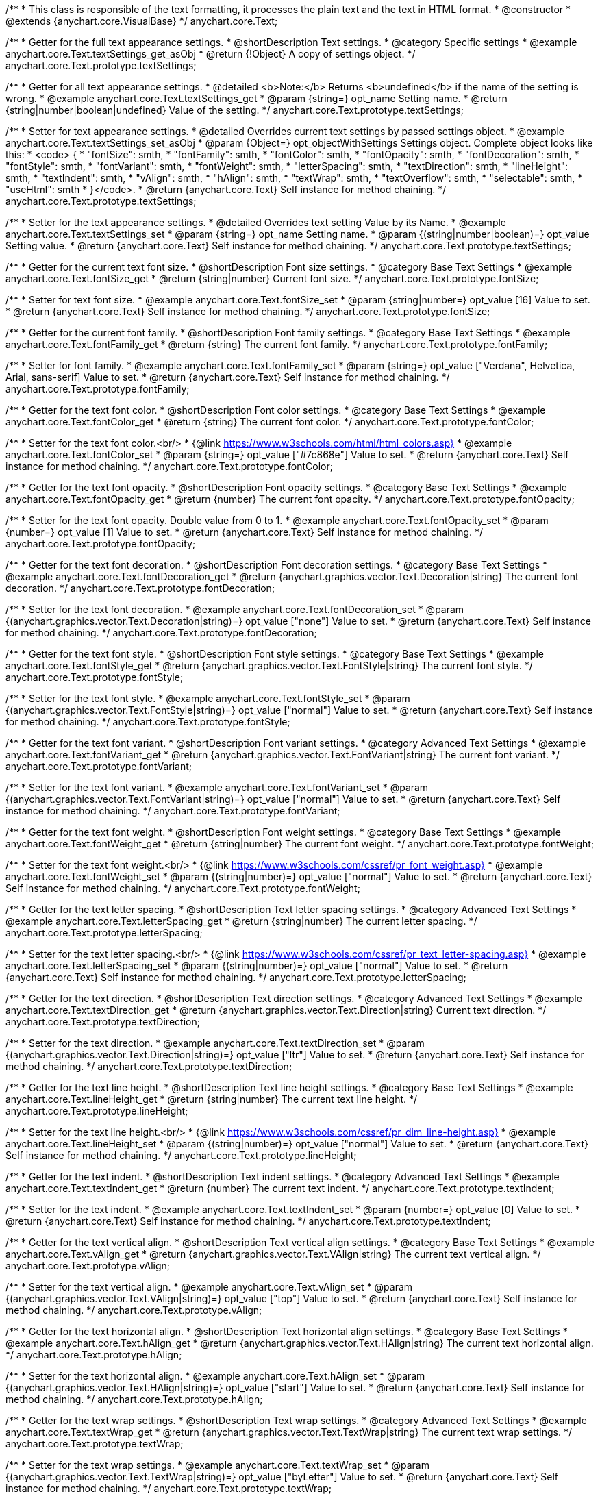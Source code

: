 /**
 * This class is responsible of the text formatting, it processes the plain text and the text in HTML format.
 * @constructor
 * @extends {anychart.core.VisualBase}
 */
anychart.core.Text;


//----------------------------------------------------------------------------------------------------------------------
//
//  anychart.core.Text.prototype.textSettings
//
//----------------------------------------------------------------------------------------------------------------------

/**
 * Getter for the full text appearance settings.
 * @shortDescription Text settings.
 * @category Specific settings
 * @example anychart.core.Text.textSettings_get_asObj
 * @return {!Object} A copy of settings object.
 */
anychart.core.Text.prototype.textSettings;

/**
 * Getter for all text appearance settings.
 * @detailed <b>Note:</b> Returns <b>undefined</b> if the name of the setting is wrong.
 * @example anychart.core.Text.textSettings_get
 * @param {string=} opt_name Setting name.
 * @return {string|number|boolean|undefined} Value of the setting.
 */
anychart.core.Text.prototype.textSettings;

/**
 * Setter for text appearance settings.
 * @detailed Overrides current text settings by passed settings object.
 * @example anychart.core.Text.textSettings_set_asObj
 * @param {Object=} opt_objectWithSettings Settings object. Complete object looks like this:
 * <code>   {
 *      "fontSize": smth,
 *      "fontFamily": smth,
 *      "fontColor": smth,
 *      "fontOpacity": smth,
 *      "fontDecoration": smth,
 *      "fontStyle": smth,
 *      "fontVariant": smth,
 *      "fontWeight": smth,
 *      "letterSpacing": smth,
 *      "textDirection": smth,
 *      "lineHeight": smth,
 *      "textIndent": smth,
 *      "vAlign": smth,
 *      "hAlign": smth,
 *      "textWrap": smth,
 *      "textOverflow": smth,
 *      "selectable": smth,
 *      "useHtml": smth
 *    }</code>.
 * @return {anychart.core.Text} Self instance for method chaining.
 */
anychart.core.Text.prototype.textSettings;

/**
 * Setter for the text appearance settings.
 * @detailed Overrides text setting Value by its Name.
 * @example anychart.core.Text.textSettings_set
 * @param {string=} opt_name Setting name.
 * @param {(string|number|boolean)=} opt_value Setting value.
 * @return {anychart.core.Text} Self instance for method chaining.
 */
anychart.core.Text.prototype.textSettings;


//----------------------------------------------------------------------------------------------------------------------
//
//  anychart.core.Text.prototype.fontSize
//
//----------------------------------------------------------------------------------------------------------------------

/**
 * Getter for the current text font size.
 * @shortDescription Font size settings.
 * @category Base Text Settings
 * @example anychart.core.Text.fontSize_get
 * @return {string|number} Current font size.
 */
anychart.core.Text.prototype.fontSize;

/**
 * Setter for text font size.
 * @example anychart.core.Text.fontSize_set
 * @param {string|number=} opt_value [16] Value to set.
 * @return {anychart.core.Text} Self instance for method chaining.
 */
anychart.core.Text.prototype.fontSize;


//----------------------------------------------------------------------------------------------------------------------
//
//  anychart.core.Text.prototype.fontFamily
//
//----------------------------------------------------------------------------------------------------------------------

/**
 * Getter for the current font family.
 * @shortDescription Font family settings.
 * @category Base Text Settings
 * @example anychart.core.Text.fontFamily_get
 * @return {string} The current font family.
 */
anychart.core.Text.prototype.fontFamily;

/**
 * Setter for font family.
 * @example anychart.core.Text.fontFamily_set
 * @param {string=} opt_value ["Verdana", Helvetica, Arial, sans-serif] Value to set.
 * @return {anychart.core.Text} Self instance for method chaining.
 */
anychart.core.Text.prototype.fontFamily;


//----------------------------------------------------------------------------------------------------------------------
//
//  anychart.core.Text.prototype.fontColor
//
//----------------------------------------------------------------------------------------------------------------------

/**
 * Getter for the text font color.
 * @shortDescription Font color settings.
 * @category Base Text Settings
 * @example anychart.core.Text.fontColor_get
 * @return {string} The current font color.
 */
anychart.core.Text.prototype.fontColor;

/**
 * Setter for the text font color.<br/>
 * {@link https://www.w3schools.com/html/html_colors.asp}
 * @example anychart.core.Text.fontColor_set
 * @param {string=} opt_value ["#7c868e"] Value to set.
 * @return {anychart.core.Text} Self instance for method chaining.
 */
anychart.core.Text.prototype.fontColor;


//----------------------------------------------------------------------------------------------------------------------
//
//  anychart.core.Text.prototype.fontOpacity
//
//----------------------------------------------------------------------------------------------------------------------

/**
 * Getter for the text font opacity.
 * @shortDescription Font opacity settings.
 * @category Base Text Settings
 * @example anychart.core.Text.fontOpacity_get
 * @return {number} The current font opacity.
 */
anychart.core.Text.prototype.fontOpacity;

/**
 * Setter for the text font opacity. Double value from 0 to 1.
 * @example anychart.core.Text.fontOpacity_set
 * @param {number=} opt_value [1] Value to set.
 * @return {anychart.core.Text} Self instance for method chaining.
 */
anychart.core.Text.prototype.fontOpacity;


//----------------------------------------------------------------------------------------------------------------------
//
//  anychart.core.Text.prototype.fontDecoration
//
//----------------------------------------------------------------------------------------------------------------------

/**
 * Getter for the text font decoration.
 * @shortDescription Font decoration settings.
 * @category Base Text Settings
 * @example anychart.core.Text.fontDecoration_get
 * @return {anychart.graphics.vector.Text.Decoration|string} The current font decoration.
 */
anychart.core.Text.prototype.fontDecoration;

/**
 * Setter for the text font decoration.
 * @example anychart.core.Text.fontDecoration_set
 * @param {(anychart.graphics.vector.Text.Decoration|string)=} opt_value ["none"] Value to set.
 * @return {anychart.core.Text} Self instance for method chaining.
 */
anychart.core.Text.prototype.fontDecoration;


//----------------------------------------------------------------------------------------------------------------------
//
//  anychart.core.Text.prototype.fontStyle
//
//----------------------------------------------------------------------------------------------------------------------

/**
 * Getter for the text font style.
 * @shortDescription Font style settings.
 * @category Base Text Settings
 * @example anychart.core.Text.fontStyle_get
 * @return {anychart.graphics.vector.Text.FontStyle|string} The current font style.
 */
anychart.core.Text.prototype.fontStyle;

/**
 * Setter for the text font style.
 * @example anychart.core.Text.fontStyle_set
 * @param {(anychart.graphics.vector.Text.FontStyle|string)=} opt_value ["normal"] Value to set.
 * @return {anychart.core.Text} Self instance for method chaining.
 */
anychart.core.Text.prototype.fontStyle;


//----------------------------------------------------------------------------------------------------------------------
//
//  anychart.core.Text.prototype.fontVariant
//
//----------------------------------------------------------------------------------------------------------------------

/**
 * Getter for the text font variant.
 * @shortDescription Font variant settings.
 * @category Advanced Text Settings
 * @example anychart.core.Text.fontVariant_get
 * @return {anychart.graphics.vector.Text.FontVariant|string} The current font variant.
 */
anychart.core.Text.prototype.fontVariant;

/**
 * Setter for the text font variant.
 * @example anychart.core.Text.fontVariant_set
 * @param {(anychart.graphics.vector.Text.FontVariant|string)=} opt_value ["normal"] Value to set.
 * @return {anychart.core.Text} Self instance for method chaining.
 */
anychart.core.Text.prototype.fontVariant;


//----------------------------------------------------------------------------------------------------------------------
//
//  anychart.core.Text.prototype.fontWeight
//
//----------------------------------------------------------------------------------------------------------------------

/**
 * Getter for the text font weight.
 * @shortDescription Font weight settings.
 * @category Base Text Settings
 * @example anychart.core.Text.fontWeight_get
 * @return {string|number} The current font weight.
 */
anychart.core.Text.prototype.fontWeight;

/**
 * Setter for the text font weight.<br/>
 * {@link https://www.w3schools.com/cssref/pr_font_weight.asp}
 * @example anychart.core.Text.fontWeight_set
 * @param {(string|number)=} opt_value ["normal"] Value to set.
 * @return {anychart.core.Text} Self instance for method chaining.
 */
anychart.core.Text.prototype.fontWeight;


//----------------------------------------------------------------------------------------------------------------------
//
//  anychart.core.Text.prototype.letterSpacing
//
//----------------------------------------------------------------------------------------------------------------------

/**
 * Getter for the text letter spacing.
 * @shortDescription Text letter spacing settings.
 * @category Advanced Text Settings
 * @example anychart.core.Text.letterSpacing_get
 * @return {string|number} The current letter spacing.
 */
anychart.core.Text.prototype.letterSpacing;

/**
 * Setter for the text letter spacing.<br/>
 * {@link https://www.w3schools.com/cssref/pr_text_letter-spacing.asp}
 * @example anychart.core.Text.letterSpacing_set
 * @param {(string|number)=} opt_value ["normal"] Value to set.
 * @return {anychart.core.Text} Self instance for method chaining.
 */
anychart.core.Text.prototype.letterSpacing;


//----------------------------------------------------------------------------------------------------------------------
//
//  anychart.core.Text.prototype.textDirection
//
//----------------------------------------------------------------------------------------------------------------------

/**
 * Getter for the text direction.
 * @shortDescription Text direction settings.
 * @category Advanced Text Settings
 * @example anychart.core.Text.textDirection_get
 * @return {anychart.graphics.vector.Text.Direction|string} Current text direction.
 */
anychart.core.Text.prototype.textDirection;

/**
 * Setter for the text direction.
 * @example anychart.core.Text.textDirection_set
 * @param {(anychart.graphics.vector.Text.Direction|string)=} opt_value ["ltr"] Value to set.
 * @return {anychart.core.Text} Self instance for method chaining.
 */
anychart.core.Text.prototype.textDirection;


//----------------------------------------------------------------------------------------------------------------------
//
//  anychart.core.Text.prototype.lineHeight
//
//----------------------------------------------------------------------------------------------------------------------

/**
 * Getter for the text line height.
 * @shortDescription Text line height settings.
 * @category Base Text Settings
 * @example anychart.core.Text.lineHeight_get
 * @return {string|number} The current text line height.
 */
anychart.core.Text.prototype.lineHeight;

/**
 * Setter for the text line height.<br/>
 * {@link https://www.w3schools.com/cssref/pr_dim_line-height.asp}
 * @example anychart.core.Text.lineHeight_set
 * @param {(string|number)=} opt_value ["normal"] Value to set.
 * @return {anychart.core.Text} Self instance for method chaining.
 */
anychart.core.Text.prototype.lineHeight;


//----------------------------------------------------------------------------------------------------------------------
//
//  anychart.core.Text.prototype.textIndent
//
//----------------------------------------------------------------------------------------------------------------------

/**
 * Getter for the text indent.
 * @shortDescription Text indent settings.
 * @category Advanced Text Settings
 * @example anychart.core.Text.textIndent_get
 * @return {number} The current text indent.
 */
anychart.core.Text.prototype.textIndent;

/**
 * Setter for the text indent.
 * @example anychart.core.Text.textIndent_set
 * @param {number=} opt_value [0] Value to set.
 * @return {anychart.core.Text} Self instance for method chaining.
 */
anychart.core.Text.prototype.textIndent;


//----------------------------------------------------------------------------------------------------------------------
//
//  anychart.core.Text.prototype.vAlign
//
//----------------------------------------------------------------------------------------------------------------------

/**
 * Getter for the text vertical align.
 * @shortDescription Text vertical align settings.
 * @category Base Text Settings
 * @example anychart.core.Text.vAlign_get
 * @return {anychart.graphics.vector.Text.VAlign|string} The current text vertical align.
 */
anychart.core.Text.prototype.vAlign;

/**
 * Setter for the text vertical align.
 * @example anychart.core.Text.vAlign_set
 * @param {(anychart.graphics.vector.Text.VAlign|string)=} opt_value ["top"] Value to set.
 * @return {anychart.core.Text} Self instance for method chaining.
 */
anychart.core.Text.prototype.vAlign;


//----------------------------------------------------------------------------------------------------------------------
//
//  anychart.core.Text.prototype.hAlign
//
//----------------------------------------------------------------------------------------------------------------------

/**
 * Getter for the text horizontal align.
 * @shortDescription Text horizontal align settings.
 * @category Base Text Settings
 * @example anychart.core.Text.hAlign_get
 * @return {anychart.graphics.vector.Text.HAlign|string} The current text horizontal align.
 */
anychart.core.Text.prototype.hAlign;

/**
 * Setter for the text horizontal align.
 * @example anychart.core.Text.hAlign_set
 * @param {(anychart.graphics.vector.Text.HAlign|string)=} opt_value ["start"] Value to set.
 * @return {anychart.core.Text} Self instance for method chaining.
 */
anychart.core.Text.prototype.hAlign;


//----------------------------------------------------------------------------------------------------------------------
//
//  anychart.core.Text.prototype.textWrap
//
//----------------------------------------------------------------------------------------------------------------------

/**
 * Getter for the text wrap settings.
 * @shortDescription Text wrap settings.
 * @category Advanced Text Settings
 * @example anychart.core.Text.textWrap_get
 * @return {anychart.graphics.vector.Text.TextWrap|string} The current text wrap settings.
 */
anychart.core.Text.prototype.textWrap;

/**
 * Setter for the text wrap settings.
 * @example anychart.core.Text.textWrap_set
 * @param {(anychart.graphics.vector.Text.TextWrap|string)=} opt_value ["byLetter"] Value to set.
 * @return {anychart.core.Text} Self instance for method chaining.
 */
anychart.core.Text.prototype.textWrap;


//----------------------------------------------------------------------------------------------------------------------
//
//  anychart.core.Text.prototype.textOverflow
//
//----------------------------------------------------------------------------------------------------------------------

/**
 * Getter for the text overflow settings.
 * @shortDescription Text overflow settings.
 * @category Advanced Text Settings
 * @example anychart.core.Text.textOverflow_get
 * @return {anychart.graphics.vector.Text.TextOverflow|string} The current text overflow settings.
 */
anychart.core.Text.prototype.textOverflow;

/**
 * Setter for the text overflow settings.
 * @example anychart.core.Text.textOverflow_set
 * @param {(anychart.graphics.vector.Text.TextOverflow|string)=} opt_value [""] Value to set.
 * @return {anychart.core.Text} Self instance for method chaining.
 */
anychart.core.Text.prototype.textOverflow;


//----------------------------------------------------------------------------------------------------------------------
//
//  anychart.core.Text.prototype.selectable
//
//----------------------------------------------------------------------------------------------------------------------

/**
 * Getter for the text selectable option.
 * @shortDescription Text selectable option.
 * @category Interactivity
 * @example anychart.core.Text.selectable_get
 * @return {boolean} The current text selectable option.
 */
anychart.core.Text.prototype.selectable;

/**
 * Setter for the text selectable.
 * @detailed This options defines whether the text can be selected. If set to <b>false</b> one can't select the text.
 * @example anychart.core.Text.selectable_set
 * @param {boolean=} opt_value [false] Value to set.
 * @return {anychart.core.Text} Self instance for method chaining.
 */
anychart.core.Text.prototype.selectable;


//----------------------------------------------------------------------------------------------------------------------
//
//  anychart.core.Text.prototype.disablePointerEvents
//
//----------------------------------------------------------------------------------------------------------------------

/**
 * Getter for the current pointer events.
 * @shortDescription Pointer events settings.
 * @category Events
 * @example anychart.core.Text.disablePointerEvents_get
 * @return {boolean} Flag of the current state.
 */
anychart.core.Text.prototype.disablePointerEvents;

/**
 * Setter for the pointer events.
 * @example anychart.core.Text.disablePointerEvents_set
 * @param {boolean=} opt_value [false] Value to set.
 * @return {anychart.core.Text} Self instance for method chaining.
 */
anychart.core.Text.prototype.disablePointerEvents;


//----------------------------------------------------------------------------------------------------------------------
//
//  anychart.core.Text.prototype.useHtml
//
//----------------------------------------------------------------------------------------------------------------------

/**
 * Getter for the useHTML flag.
 * @shortDescription Text useHtml settings.
 * @category Advanced Text Settings
 * @example anychart.core.Text.useHtml_get
 * @return {boolean} The current value of useHTML flag.
 */
anychart.core.Text.prototype.useHtml;

/**
 * Setter for flag useHTML.
 * @detailed This property defines whether HTML text should be parsed.
 * @example anychart.core.Text.useHtml_set
 * @param {boolean=} opt_value [false] Value to set.
 * @return {anychart.core.Text} Self instance for method chaining.
 */
anychart.core.Text.prototype.useHtml;

